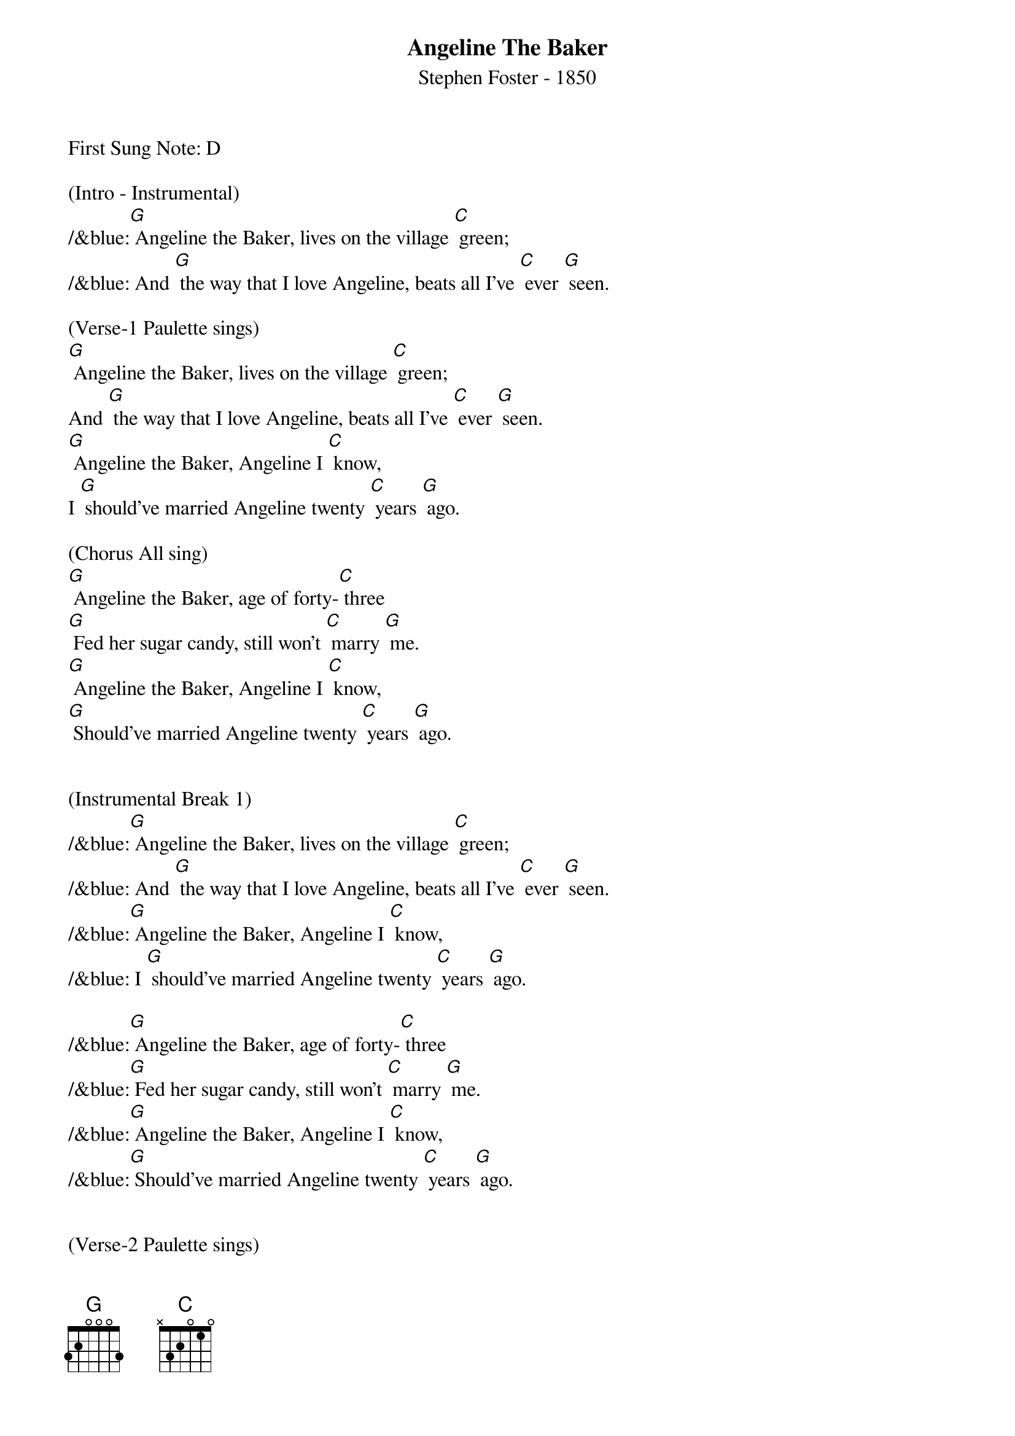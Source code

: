 {t: Angeline The Baker}
{st: Stephen Foster - 1850}

First Sung Note: D 

(Intro - Instrumental)
/&blue:[G] Angeline the Baker, lives on the village [C] green;
/&blue: And [G] the way that I love Angeline, beats all I've [C] ever [G] seen.

(Verse-1 Paulette sings)
[G] Angeline the Baker, lives on the village [C] green;
And [G] the way that I love Angeline, beats all I've [C] ever [G] seen.
[G] Angeline the Baker, Angeline I [C] know,
I [G] should've married Angeline twenty [C] years [G] ago.

(Chorus All sing)
[G] Angeline the Baker, age of forty-[C] three
[G] Fed her sugar candy, still won't [C] marry [G] me.
[G] Angeline the Baker, Angeline I [C] know,
[G] Should've married Angeline twenty [C] years [G] ago.


(Instrumental Break 1)
/&blue:[G] Angeline the Baker, lives on the village [C] green;
/&blue: And [G] the way that I love Angeline, beats all I've [C] ever [G] seen.
/&blue:[G] Angeline the Baker, Angeline I [C] know,
/&blue: I [G] should've married Angeline twenty [C] years [G] ago.

/&blue:[G] Angeline the Baker, age of forty-[C] three
/&blue:[G] Fed her sugar candy, still won't [C] marry [G] me.
/&blue:[G] Angeline the Baker, Angeline I [C] know,
/&blue:[G] Should've married Angeline twenty [C] years [G] ago.


(Verse-2 Paulette sings)
[G] Her father was a baker, his name was Uncle [C] Sam;
[G] And I remember Angeline, no matter [C] where I [G] am.
[G] She said she couldn't do hard work because she was not [C] stout;
[G] She made the biscuits ev'ry day and poured that [C] coffee [G] out.

(Chorus All sing)
[G] Angeline the Baker, age of forty-[C] three
I [G] fed her sugar candy, still won't [C] marry [G] me.
[G] Angeline the Baker, Angeline I [C] know,
[G] I should've married Angeline twenty [C] years [G] ago.


(Instrumental Break 2)
/&blue:[G] Angeline the Baker, lives on the village [C] green;
/&blue: And [G] the way that I love Angeline, beats all I've [C] ever [G] seen.
/&blue:[G] Angeline the Baker, Angeline I [C] know,
/&blue: I [G] should've married Angeline twenty [C] years [G] ago.

/&blue:[G] Angeline the Baker, age of forty-[C] three
/&blue:[G] Fed her sugar candy, still won't [C] marry [G] me.
/&blue:[G] Angeline the Baker, Angeline I [C] know,
/&blue:[G] Should've married Angeline twenty [C] years [G] ago.


(Verse-3 Paulette sings)
[G] I bought Angeline a brand new dress, was neither black nor [C] brown;
[G] It was the color of the sky before the rain [C] came [G] down.
[G] Sixteen horses in my pack, the leader he was [C] blind;
[G] I dreamt I was dyin, so I'd see my [C] Ange[G] line.

(Chorus All sing)
[G] Angeline the Baker, age of forty-[C] three
[G] I fed her sugar candy, and she still won't [C] marry [G] me.
[G] Angeline the Baker, Angeline I [C] know,
Yes, I [G] should've married Angeline twenty [C] years [G] ago.


(Instrumental Break 3)
/&blue:[G] Angeline the Baker, lives on the village [C] green;
/&blue: And [G] the way that I love Angeline, beats all I've [C] ever [G] seen.
/&blue:[G] Angeline the Baker, Angeline I [C] know,
/&blue: I [G] should've married Angeline twenty [C] years [G] ago.

/&blue:[G] Angeline the Baker, age of forty-[C] three
/&blue:[G] Fed her sugar candy, still won't [C] marry [G] me.
/&blue:[G] Angeline the Baker, Angeline I [C] know,
/&blue:[G] Should've married Angeline twenty [C] years [G] ago.


(Verse-3 Repeat Paulette sings)
[G] I bought Angeline a brand new dress, was neither black nor [C] brown;
[G] It was the color of the sky before the rain [C] came [G] down.
[G] Sixteen horses in my pack, the leader he was [C] blind;
[G] I dreamt I was dyin, so I'd see my [C] Ange[G] line.

(Chorus All sing)
[G] Angeline the Baker, age of forty-[C] three
[G] I fed her sugar candy, and she still won't [C] marry [G] me.
[G] Angeline the Baker, Angeline I [C] know,
Yes, I [G] should've married Angeline twenty [C] years [G] ago.


(Instrumental Break 4)
/&blue:[G] Angeline the Baker, lives on the village [C] green;
/&blue: And [G] the way that I love Angeline, beats all I've [C] ever [G] seen.
/&blue:[G] Angeline the Baker, Angeline I [C] know,
/&blue: I [G] should've married Angeline twenty [C] years [G] ago.

/&blue:[G] Angeline the Baker, age of forty-[C] three
/&blue:[G] Fed her sugar candy, still won't [C] marry [G] me.
/&blue:[G] Angeline the Baker, Angeline I [C] know,
/&blue:[G] Should've married Angeline twenty [C] years [G] ago.


(Chorus - Outro All Sing)
[G] Angeline the Baker, age of forty-[C] three
[G] I fed her sugar candy, and she still won't [C] marry [G] me.
[G] Angeline the Baker, Angeline I [C] know,
[G] Yes, I should've married Angeline (slow down) twenty [C] years [G] ago.




